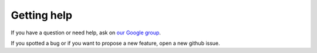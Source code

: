 Getting help
============

If you have a question or need help, ask on
`our Google group <https://groups.google.com/forum/#!forum/django-terms>`_.

If you spotted a bug or if you want to propose a new feature, open a new github
issue.
